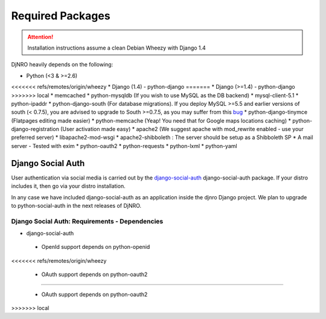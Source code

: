 .. _require-label:

Required Packages
=================

.. attention::
   Installation instructions assume a clean Debian Wheezy with Django 1.4

DjNRO heavily depends on the following:

* Python (<3 & >=2.6)
<<<<<<< refs/remotes/origin/wheezy
* Django (1.4) - python-django
=======
* Django (>=1.4) - python-django
>>>>>>> local
* memcached
* python-mysqldb (If you wish to use MySQL as the DB backend)
* mysql-client-5.1
* python-ipaddr
* python-django-south (For database migrations). If you deploy MySQL >=5.5 and earlier versions of south (< 0.7.5), you are advised to upgrade to South >=0.7.5, as you may suffer from this `bug <http://south.aeracode.org/ticket/523>`_
* python-django-tinymce (Flatpages editing made easier)
* python-memcache (Yeap! You need that for Google maps locations caching)
* python-django-registration (User activation made easy)
* apache2 (We suggest apache with mod_rewrite enabled - use your preferred server)
* libapache2-mod-wsgi
* apache2-shibboleth : The server should be setup as a Shibboleth SP
* A mail server - Tested with exim
* python-oauth2
* python-requests
* python-lxml
* python-yaml

Django Social Auth
------------------

User authentication via social media is carried out by the `django-social-auth <http://django-social-auth.readthedocs.org/en/latest/index.html>`_ django-social-auth package. If your distro includes it, then go via your distro installation.

In any case we have included django-social-auth as an application inside the djnro Django project. We plan to upgrade to python-social-auth in the next releases of DjNRO.

Django Social Auth: Requirements - Dependencies
^^^^^^^^^^^^^^^^^^^^^^^^^^^^^^^^^^^^^^^^^^^^^^^
* django-social-auth

 *  OpenId support depends on python-openid
<<<<<<< refs/remotes/origin/wheezy
 
 *  OAuth support depends on python-oauth2 
=======

 *  OAuth support depends on python-oauth2




>>>>>>> local
